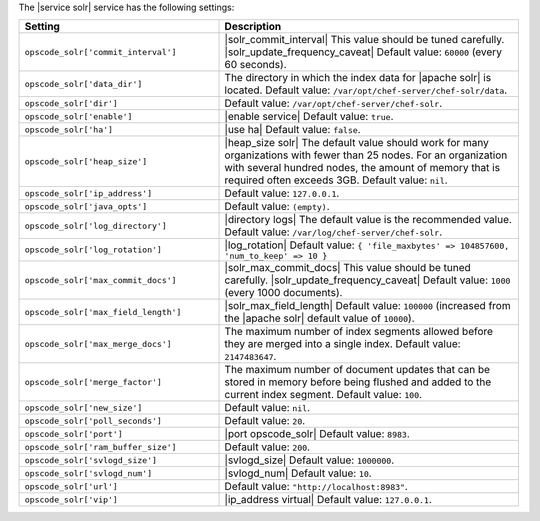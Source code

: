 .. The contents of this file are included in multiple topics.
.. This file should not be changed in a way that hinders its ability to appear in multiple documentation sets.

The |service solr| service has the following settings:

.. list-table::
   :widths: 200 300
   :header-rows: 1

   * - Setting
     - Description
   * - ``opscode_solr['commit_interval']``
     - |solr_commit_interval| This value should be tuned carefully.  |solr_update_frequency_caveat| Default value: ``60000`` (every 60 seconds).
   * - ``opscode_solr['data_dir']``
     - The directory in which the index data for |apache solr| is located. Default value: ``/var/opt/chef-server/chef-solr/data``.
   * - ``opscode_solr['dir']``
     - Default value: ``/var/opt/chef-server/chef-solr``.
   * - ``opscode_solr['enable']``
     - |enable service| Default value: ``true``.
   * - ``opscode_solr['ha']``
     - |use ha| Default value: ``false``.
   * - ``opscode_solr['heap_size']``
     - |heap_size solr| The default value should work for many organizations with fewer than 25 nodes. For an organization with several hundred nodes, the amount of memory that is required often exceeds 3GB. Default value: ``nil``.
   * - ``opscode_solr['ip_address']``
     - Default value: ``127.0.0.1``.
   * - ``opscode_solr['java_opts']``
     - Default value: ``(empty)``.
   * - ``opscode_solr['log_directory']``
     - |directory logs| The default value is the recommended value. Default value: ``/var/log/chef-server/chef-solr``.
   * - ``opscode_solr['log_rotation']``
     - |log_rotation| Default value: ``{ 'file_maxbytes' => 104857600, 'num_to_keep' => 10 }``
   * - ``opscode_solr['max_commit_docs']``
     - |solr_max_commit_docs| This value should be tuned carefully.  |solr_update_frequency_caveat| Default value: ``1000`` (every 1000 documents).
   * - ``opscode_solr['max_field_length']``
     - |solr_max_field_length| Default value: ``100000`` (increased from the |apache solr| default value of ``10000``).
   * - ``opscode_solr['max_merge_docs']``
     - The maximum number of index segments allowed before they are merged into a single index. Default value: ``2147483647``.
   * - ``opscode_solr['merge_factor']``
     - The maximum number of document updates that can be stored in memory before being flushed and added to the current index segment. Default value: ``100``.
   * - ``opscode_solr['new_size']``
     - Default value: ``nil``.
   * - ``opscode_solr['poll_seconds']``
     - Default value: ``20``.
   * - ``opscode_solr['port']``
     - |port opscode_solr| Default value: ``8983``.
   * - ``opscode_solr['ram_buffer_size']``
     - Default value: ``200``.
   * - ``opscode_solr['svlogd_size']``
     - |svlogd_size| Default value: ``1000000``.
   * - ``opscode_solr['svlogd_num']``
     - |svlogd_num| Default value: ``10``.
   * - ``opscode_solr['url']``
     - Default value: ``"http://localhost:8983"``.
   * - ``opscode_solr['vip']``
     - |ip_address virtual| Default value: ``127.0.0.1``.





